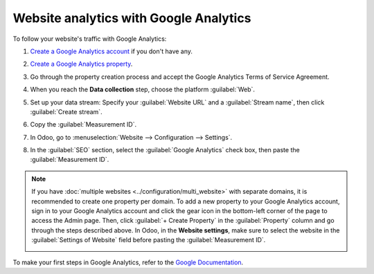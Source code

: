 =======================================
Website analytics with Google Analytics
=======================================

To follow your website's traffic with Google Analytics:

#. `Create a Google Analytics account <https://www.google.com/analytics/>`_ if you don't have any.
#. `Create a Google Analytics property
   <https://support.google.com/analytics/answer/9304153?hl=en/&visit_id=638278591144564289-3612494643&rd=2>`_.
#. Go through the property creation process and accept the Google Analytics Terms of Service
   Agreement.
#. When you reach the **Data collection** step, choose the platform :guilabel:`Web`.

   .. image:: google_analytics/GA_platform.png
      :alt: Choose a platform for your Google Analytics property.

#. Set up your data stream: Specify your :guilabel:`Website URL` and a :guilabel:`Stream name`, then
   click :guilabel:`Create stream`.
#. Copy the :guilabel:`Measurement ID`.

   .. image:: google_analytics/GA_measurement-id.png
      :alt: Measurement ID in Google Analytics.

#. In Odoo, go to :menuselection:`Website --> Configuration --> Settings`.
#. In the :guilabel:`SEO` section, select the :guilabel:`Google Analytics` check box, then paste the
   :guilabel:`Measurement ID`.

.. note::
   If you have :doc:`multiple websites <../configuration/multi_website>` with separate domains, it
   is recommended to create one property per domain. To add a new property to your Google Analytics
   account, sign in to your Google Analytics account and click the gear icon in the bottom-left
   corner of the page to access the Admin page. Then, click :guilabel:`+ Create Property` in the
   :guilabel:`Property` column and go through the steps described above. In Odoo, in the
   **Website settings**, make sure to select the website in the :guilabel:`Settings of Website`
   field before pasting the :guilabel:`Measurement ID`.

   .. image:: google_analytics/GA_add-property.png
      :alt: Add a new property to your Google Analytics account.

To make your first steps in Google Analytics, refer to the `Google Documentation
<https://support.google.com/analytics/answer/1008015?hl=en/>`_.

.. seealso::
   :doc:`google_analytics_dashboard`
